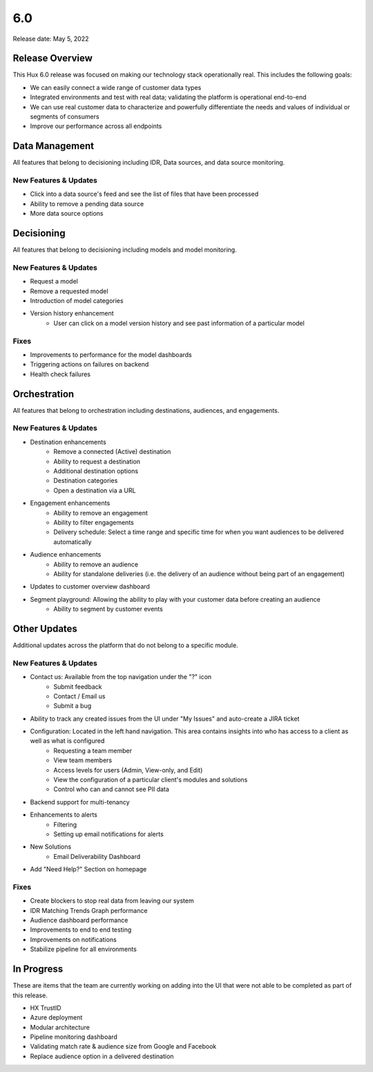 ===
6.0
===

Release date:
May 5, 2022

Release Overview
-----------------
This Hux 6.0 release was focused on making our technology stack operationally real. This includes the following goals:

- We can easily connect a wide range of customer data types
- Integrated environments and test with real data; validating the platform is operational end-to-end
- We can use real customer data to characterize and powerfully differentiate the needs and values of individual or segments of consumers
- Improve our performance across all endpoints


Data Management
---------------
All features that belong to decisioning including IDR, Data sources, and data source monitoring.

**********************
New Features & Updates
**********************
- Click into a data source's feed and see the list of files that have been processed
- Ability to remove a pending data source
- More data source options

Decisioning
-----------
All features that belong to decisioning including models and model monitoring.

**********************
New Features & Updates
**********************
- Request a model
- Remove a requested model
- Introduction of model categories
- Version history enhancement
    - User can click on a model version history and see past information of a particular model

*****
Fixes
*****
- Improvements to performance for the model dashboards
- Triggering actions on failures on backend
- Health check failures

Orchestration
-------------
All features that belong to orchestration including destinations, audiences, and engagements.

**********************
New Features & Updates
**********************
- Destination enhancements
    - Remove a connected (Active) destination
    - Ability to request a destination
    - Additional destination options
    - Destination categories
    - Open a destination via a URL
- Engagement enhancements
    - Ability to remove an engagement
    - Ability to filter engagements
    - Delivery schedule: Select a time range and specific time for when you want audiences to be delivered automatically
- Audience enhancements
    - Ability to remove an audience
    - Ability for standalone deliveries (i.e. the delivery of an audience without being part of an engagement)
- Updates to customer overview dashboard
- Segment playground: Allowing the ability to play with your customer data before creating an audience
    - Ability to segment by customer events

Other Updates
-------------
Additional updates across the platform that do not belong to a specific module.

**********************
New Features & Updates
**********************
- Contact us: Available from the top navigation under the "?" icon
    - Submit feedback
    - Contact / Email us
    - Submit a bug
- Ability to track any created issues from the UI under "My Issues" and auto-create a JIRA ticket
- Configuration: Located in the left hand navigation. This area contains insights into who has access to a client as well as what is configured
    - Requesting a team member
    - View team members
    - Access levels for users (Admin, View-only, and Edit)
    - View the configuration of a particular client's modules and solutions
    - Control who can and cannot see PII data
- Backend support for multi-tenancy
- Enhancements to alerts
    - Filtering
    - Setting up email notifications for alerts
- New Solutions
    - Email Deliverability Dashboard
- Add "Need Help?" Section on homepage

*****
Fixes
*****
- Create blockers to stop real data from leaving our system
- IDR Matching Trends Graph performance
- Audience dashboard performance
- Improvements to end to end testing
- Improvements on notifications
- Stabilize pipeline for all environments

In Progress
-----------
These are items that the team are currently working on adding into the UI that were not able to be completed as part of this release.

- HX TrustID
- Azure deployment
- Modular architecture
- Pipeline monitoring dashboard
- Validating match rate & audience size from Google and Facebook
- Replace audience option in a delivered destination
